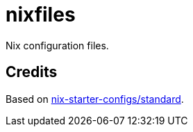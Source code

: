 = nixfiles

Nix configuration files.


== Credits

Based on https://github.com/Misterio77/nix-starter-configs/tree/main/standard[nix-starter-configs/standard].
